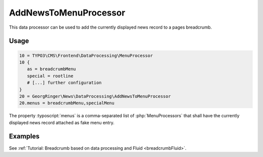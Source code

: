 .. _dataProcessing_AddNewsToMenuProcessor:

======================
AddNewsToMenuProcessor
======================

.. versionadded:: 7.2.0
   With version 7.2 a new data processor, :php:`AddNewsToMenuProcessor` has
   been added which is useful for detail pages to add the news record as
   fake menu entry.

This data processor can be used to add the currently displayed news record
to a pages breadcrumb.

Usage
=====

.. code-block:: typoscript

   10 = TYPO3\CMS\Frontend\DataProcessing\MenuProcessor
   10 {
      as = breadcrumbMenu
      special = rootline
      # [...] further configuration
   }
   20 = GeorgRinger\News\DataProcessing\AddNewsToMenuProcessor
   20.menus = breadcrumbMenu,specialMenu

The property :typoscript:`menus` is a comma-separated list of
:php:`MenuProcessors` that shall have the currently displayed news record
attached as fake menu entry.

Examples
========

See :ref:`Tutorial: Breadcrumb based on data processing and Fluid <breadcrumbFluid>`.
